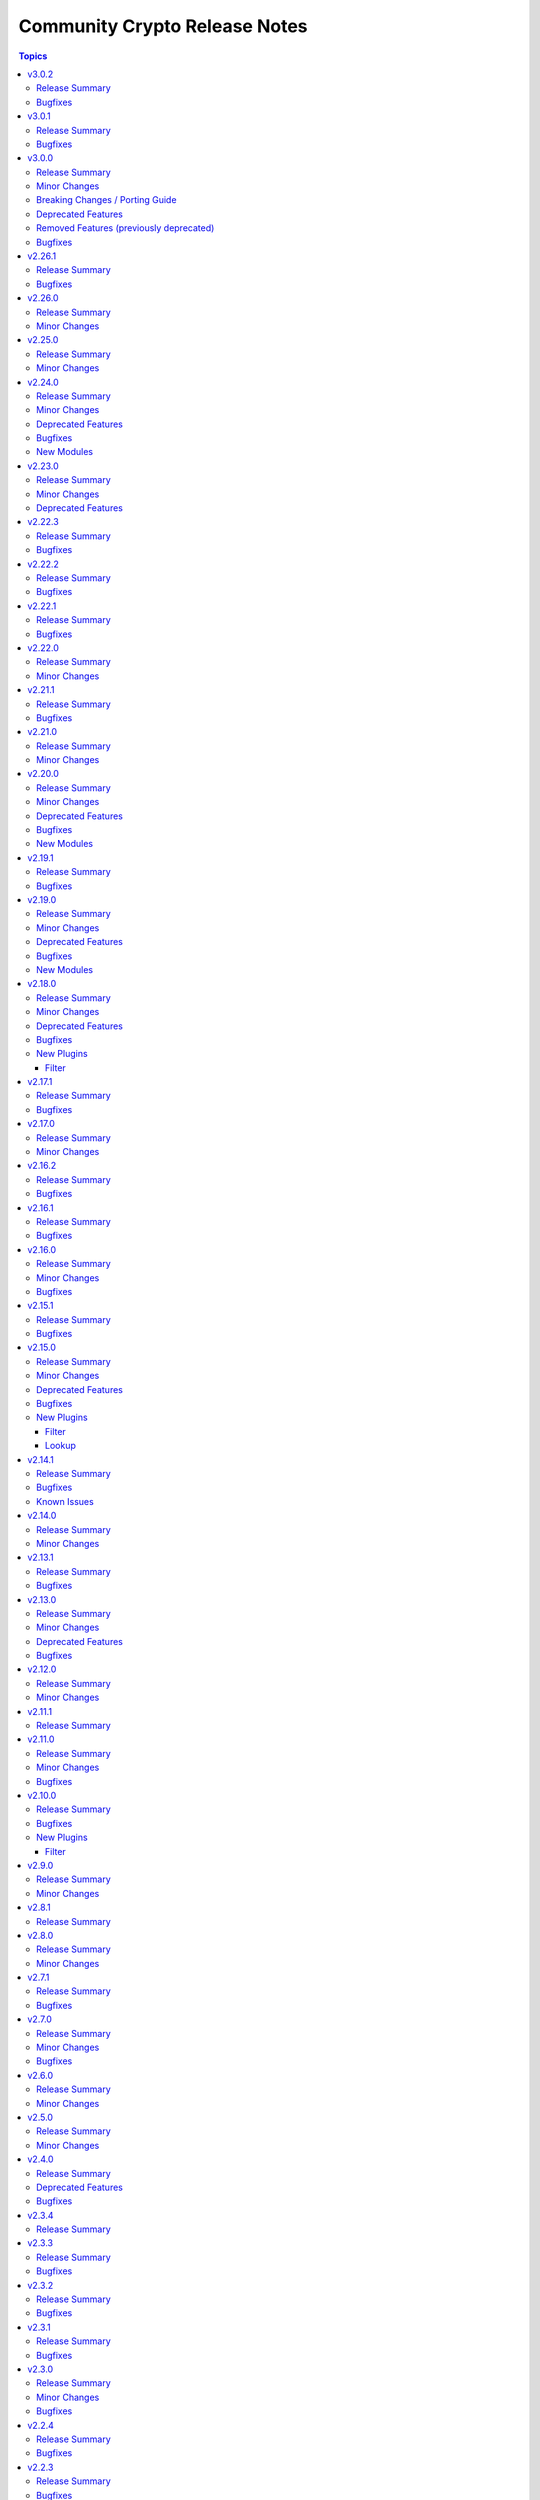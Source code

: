 ==============================
Community Crypto Release Notes
==============================

.. contents:: Topics

v3.0.2
======

Release Summary
---------------

Bugfix release.

Bugfixes
--------

- Improve error message when loading a private key fails due to correct private key files or wrong passwords. Also include the original cryptography error since it likely contains more helpful information (https://github.com/ansible-collections/community.crypto/issues/936, https://github.com/ansible-collections/community.crypto/pull/939).

v3.0.1
======

Release Summary
---------------

Bugfix release.

Bugfixes
--------

- openssl_csr and openssl_csr_pipe - the idempotency check for ``key_usage`` resulted in a crash if ``Key Agreement``/``keyAgreement`` was not set (https://github.com/ansible-collections/community.crypto/issues/934, https://github.com/ansible-collections/community.crypto/pull/935).

v3.0.0
======

Release Summary
---------------

New major release of community.crypto with a lot of code modernization.
This release drops compatibility for ansible-core before 2.17, for Python
before 3.7, and for cryptography before 3.3.
It also removes all Entrust modules, and the Entrust provider for the
``community.crypto.x509_certificate*`` modules.

See below for a more detailled list of changes.

Minor Changes
-------------

- No longer provide cryptography's ``backend`` parameter. This will break with cryptography < 3.1 (https://github.com/ansible-collections/community.crypto/pull/878).
- On cryptography 36.0.0+, always use ``public_bytes()`` for X.509 extension objects instead of using cryptography internals to obtain DER value of extension (https://github.com/ansible-collections/community.crypto/pull/878).
- Python code modernization: add type hints and type checking (https://github.com/ansible-collections/community.crypto/pull/885).
- Python code modernization: avoid unnecessary string conversion (https://github.com/ansible-collections/community.crypto/pull/880).
- Python code modernization: avoid using ``six`` (https://github.com/ansible-collections/community.crypto/pull/884).
- Python code modernization: remove Python 3 specific code (https://github.com/ansible-collections/community.crypto/pull/877).
- Python code modernization: update ``__future__`` imports, remove Python 2 specific boilerplates (https://github.com/ansible-collections/community.crypto/pull/876).
- Python code modernization: use ``unittest.mock`` instead of ``ansible_collections.community.internal_test_tools.tests.unit.compat.mock`` (https://github.com/ansible-collections/community.crypto/pull/881).
- Python code modernization: use f-strings instead of ``%`` and ``str.format()`` (https://github.com/ansible-collections/community.crypto/pull/875).
- Remove ``backend`` parameter from internal code whenever possible (https://github.com/ansible-collections/community.crypto/pull/883).
- Remove various compatibility code for cryptography < 3.3 (https://github.com/ansible-collections/community.crypto/pull/878).
- Remove various no longer needed abstraction layers for multiple backends (https://github.com/ansible-collections/community.crypto/pull/912).
- Remove vendored copy of ``distutils.version`` in favor of vendored copy included with ansible-core 2.12+ (https://github.com/ansible-collections/community.crypto/pull/371).
- Various code refactorings (https://github.com/ansible-collections/community.crypto/pull/905, https://github.com/ansible-collections/community.crypto/pull/909, https://github.com/ansible-collections/community.crypto/pull/911, https://github.com/ansible-collections/community.crypto/pull/913, https://github.com/ansible-collections/community.crypto/pull/914, https://github.com/ansible-collections/community.crypto/pull/917).
- acme_* modules - improve parsing of ``Retry-After`` reply headers in regular ACME requests (https://github.com/ansible-collections/community.crypto/pull/890).
- action_module plugin utils - remove compatibility with older ansible-core/ansible-base/Ansible versions (https://github.com/ansible-collections/community.crypto/pull/872).
- x509_certificate, x509_certificate_pipe - the ``ownca_version`` and ``selfsigned_version`` parameters explicitly only allow the value ``3``. The module already failed for other values in the past, now this is validated as part of the module argument spec (https://github.com/ansible-collections/community.crypto/pull/890).

Breaking Changes / Porting Guide
--------------------------------

- All doc_fragments are now private to the collection and must not be used from other collections or unrelated plugins/modules. Breaking changes in these can happen at any time, even in bugfix releases (https://github.com/ansible-collections/community.crypto/pull/898).
- All module_utils and plugin_utils are now private to the collection and must not be used from other collections or unrelated plugins/modules. Breaking changes in these can happen at any time, even in bugfix releases (https://github.com/ansible-collections/community.crypto/pull/887).
- Ignore value of ``select_crypto_backend`` for all modules except acme_* and ..., and always assume the value ``auto``. This ensures that the ``cryptography`` version is always checked (https://github.com/ansible-collections/community.crypto/pull/883).
- The validation for relative timestamps is now more strict. A string starting with ``+`` or ``-`` must be valid, otherwise validation will fail. In the past such strings were often silently ignored, and in many cases the code which triggered the validation was not able to handle no result (https://github.com/ansible-collections/community.crypto/pull/885).
- acme.certificates module utils - the ``retrieve_acme_v1_certificate()`` helper function has been removed (https://github.com/ansible-collections/community.crypto/pull/873).
- get_certificate - the default for ``asn1_base64`` changed from ``false`` to ``true`` (https://github.com/ansible-collections/community.crypto/pull/873).
- x509_crl - the ``mode`` parameter no longer denotes the update mode, but the CRL file mode. Use ``crl_mode`` instead for the update mode (https://github.com/ansible-collections/community.crypto/pull/873).

Deprecated Features
-------------------

- acme_certificate - deprecate the ``agreement`` option which has no more effect. It will be removed from community.crypto 4.0.0 (https://github.com/ansible-collections/community.crypto/pull/891).
- acme_certificate - the option ``modify_account``'s default value ``true`` has been deprecated. It will change to ``false`` in community.crypto 4.0.0. We recommend to set the option to an explicit value to avoid deprecation warnings, and to prefer setting it to ``false`` already now. Better use the ``community.crypto.acme_account`` module instead (https://github.com/ansible-collections/community.crypto/issues/924).
- openssl_pkcs12 - deprecate the ``maciter_size`` option which has no more effect. It will be removed from community.crypto 4.0.0 (https://github.com/ansible-collections/community.crypto/pull/891).

Removed Features (previously deprecated)
----------------------------------------

- All Entrust content is being removed since the Entrust service in currently being sunsetted after the sale of Entrust's Public Certificates Business to Sectigo; see `the announcement with key dates <https://www.entrust.com/tls-certificate-information-center>`__ and `the migration brief for customers <https://www.sectigo.com/uploads/resources/EOL_Migration-Brief-End-Customer.pdf>`__ for details. Since this process will be completed in 2025, we decided to remove all Entrust content from community.general 3.0.0 (https://github.com/ansible-collections/community.crypto/issues/895, https://github.com/ansible-collections/community.crypto/pull/901).
- The collection no longer supports cryptography < 3.3 (https://github.com/ansible-collections/community.crypto/pull/878, https://github.com/ansible-collections/community.crypto/pull/882).
- acme.acme module utils - the ``get_default_argspec()`` function has been removed. Use ``create_default_argspec()`` instead (https://github.com/ansible-collections/community.crypto/pull/873).
- acme.backends module utils - the methods ``get_ordered_csr_identifiers()`` and ``get_cert_information()`` of ``CryptoBackend`` now must be implemented (https://github.com/ansible-collections/community.crypto/pull/873).
- acme.documentation docs fragment - the ``documentation`` docs fragment has been removed. Use both the ``basic`` and ``account`` docs fragments in ``acme`` instead (https://github.com/ansible-collections/community.crypto/pull/873).
- acme_* modules - support for ACME v1 has been removed (https://github.com/ansible-collections/community.crypto/pull/873).
- community.crypto no longer supports Ansible 2.9, ansible-base 2.10, and ansible-core versions 2.11, 2.12, 2.13, 2.14, 2.15, and 2.16. While content from this collection might still work with some older versions of ansible-core, it will not work with any Python version before 3.7 (https://github.com/ansible-collections/community.crypto/pull/870).
- crypto.basic module utils - remove ``CRYPTOGRAPHY_HAS_*`` flags. All tested features are supported since cryptography 3.0 (https://github.com/ansible-collections/community.crypto/pull/878).
- crypto.cryptography_support module utils - remove ``cryptography_serial_number_of_cert()`` helper function (https://github.com/ansible-collections/community.crypto/pull/878).
- crypto.module_backends.common module utils - this module utils has been removed. Use the ``argspec`` module utils instead (https://github.com/ansible-collections/community.crypto/pull/873).
- crypto.support module utils - remove ``pyopenssl`` backend (https://github.com/ansible-collections/community.crypto/pull/874).
- ecs_certificate - the module has been removed. Please use community.crypto 2.x.y if you need this module (https://github.com/ansible-collections/community.crypto/pull/900).
- ecs_domain - the module has been removed. Please use community.crypto 2.x.y if you need this module (https://github.com/ansible-collections/community.crypto/pull/900).
- execution environment dependencies - remove PyOpenSSL dependency (https://github.com/ansible-collections/community.crypto/pull/874).
- openssl_csr_pipe - the module now ignores check mode and will always behave as if check mode is not active (https://github.com/ansible-collections/community.crypto/pull/873).
- openssl_pkcs12 - support for the ``pyopenssl`` backend has been removed (https://github.com/ansible-collections/community.crypto/pull/873).
- openssl_privatekey_pipe - the module now ignores check mode and will always behave as if check mode is not active (https://github.com/ansible-collections/community.crypto/pull/873).
- time module utils - remove ``pyopenssl`` backend (https://github.com/ansible-collections/community.crypto/pull/874).
- x509_certificate - the ``entrust`` provider has been removed. Please use community.crypto 2.x.y if you need this provider (https://github.com/ansible-collections/community.crypto/pull/900).
- x509_certificate_pipe - the ``entrust`` provider has been removed. Please use community.crypto 2.x.y if you need this provider (https://github.com/ansible-collections/community.crypto/pull/900).
- x509_certificate_pipe - the module now ignores check mode and will always behave as if check mode is not active (https://github.com/ansible-collections/community.crypto/pull/873).

Bugfixes
--------

- acme_account - make work with CAs that do not accept any account request without External Account Binding data (https://github.com/ansible-collections/community.crypto/issues/918, https://github.com/ansible-collections/community.crypto/pull/919).
- openssl_csr, openssl_csr_pipe - avoid accessing internal members of cryptography's ``KeyUsage`` extension object (https://github.com/ansible-collections/community.crypto/pull/910).

v2.26.1
=======

Release Summary
---------------

Bugfix and maintenance release with improved CI.

Bugfixes
--------

- luks_device - mark parameter ``passphrase_encoding`` as ``no_log=False`` to avoid confusing warning (https://github.com/ansible-collections/community.crypto/pull/867).
- luks_device - removing a specific keyslot with ``remove_keyslot`` caused the module to hang while cryptsetup was waiting for a passphrase from stdin, while the module did not supply one. Since a keyslot is not necessary, do not provide one (https://github.com/ansible-collections/community.crypto/issues/864, https://github.com/ansible-collections/community.crypto/pull/868).

v2.26.0
=======

Release Summary
---------------

Feature release.

Minor Changes
-------------

- openssl_pkcs12 - the module now supports ``certificate_content``/``other_certificates_content`` for cases where the data already exists in memory and not yet in a file (https://github.com/ansible-collections/community.crypto/issues/847, https://github.com/ansible-collections/community.crypto/pull/848).

v2.25.0
=======

Release Summary
---------------

Feature release.

Minor Changes
-------------

- luks_device - allow passphrases to contain newlines (https://github.com/ansible-collections/community.crypto/pull/844).

v2.24.0
=======

Release Summary
---------------

New feature and bugfix release with multiple new modules. It also deprecates support for older ansible-core and Python versions.

Minor Changes
-------------

- acme_certificate - add options ``order_creation_error_strategy`` and ``order_creation_max_retries`` which allow to configure the error handling behavior if creating a new ACME order fails. This is particularly important when using the ``include_renewal_cert_id`` option, and the default value ``auto`` for ``order_creation_error_strategy`` tries to gracefully handle related errors (https://github.com/ansible-collections/community.crypto/pull/842).
- acme_certificate - allow to chose a profile for certificate generation, in case the CA supports this using Internet-Draft `draft-aaron-acme-profiles <https://datatracker.ietf.org/doc/draft-aaron-acme-profiles/>`__ (https://github.com/ansible-collections/community.crypto/pull/835).
- acme_certificate_renewal_info - add ``exists`` and ``parsable`` return values and ``treat_parsing_error_as_non_existing`` option (https://github.com/ansible-collections/community.crypto/pull/838).

Deprecated Features
-------------------

- Support for ansible-core 2.11, 2.12, 2.13, 2.14, 2.15, and 2.16 is deprecated, and will be removed in the next major release (community.crypto 3.0.0). Some modules might still work with some of these versions afterwards, but we will no longer keep compatibility code that was needed to support them. Note that this means that support for all Python versions before 3.7 will be dropped, also on the target side (https://github.com/ansible-collections/community.crypto/issues/559, https://github.com/ansible-collections/community.crypto/pull/839).
- Support for cryptography < 3.4 is deprecated, and will be removed in the next major release (community.crypto 3.0.0). Some modules might still work with older versions of cryptography, but we will no longer keep compatibility code that was needed to support them (https://github.com/ansible-collections/community.crypto/issues/559, https://github.com/ansible-collections/community.crypto/pull/839).

Bugfixes
--------

- crypto_info - when running the module on Fedora 41 with ``cryptography`` installed from the package repository, the module crashed apparently due to some elliptic curves being removed from libssl against which cryptography is running, which cryptography did not expect (https://github.com/ansible-collections/community.crypto/pull/834).

New Modules
-----------

- community.crypto.acme_certificate_order_create - Create an ACME v2 order.
- community.crypto.acme_certificate_order_finalize - Finalize an ACME v2 order.
- community.crypto.acme_certificate_order_info - Obtain information for an ACME v2 order.
- community.crypto.acme_certificate_order_validate - Validate authorizations of an ACME v2 order.

v2.23.0
=======

Release Summary
---------------

Feature release.

Minor Changes
-------------

- acme_certificate - add compatibility for ACME CAs that are not fully RFC8555 compliant and do not provide ``challenges`` in authz objects (https://github.com/ansible-collections/community.crypto/issues/824, https://github.com/ansible-collections/community.crypto/pull/832).
- luks_device - allow to provide passphrases base64-encoded (https://github.com/ansible-collections/community.crypto/issues/827, https://github.com/ansible-collections/community.crypto/pull/829).
- x509_certificate_convert - add new option ``verify_cert_parsable`` which allows to check whether the certificate can actually be parsed (https://github.com/ansible-collections/community.crypto/issues/809, https://github.com/ansible-collections/community.crypto/pull/830).

Deprecated Features
-------------------

- openssl_pkcs12 - the PyOpenSSL based backend is deprecated and will be removed from community.crypto 3.0.0. From that point on you need cryptography 3.0 or newer to use this module (https://github.com/ansible-collections/community.crypto/issues/667, https://github.com/ansible-collections/community.crypto/pull/831).

v2.22.3
=======

Release Summary
---------------

Bugfix release.

Bugfixes
--------

- acme_* modules - when using the OpenSSL backend, explicitly use the UTC timezone in Python code (https://github.com/ansible-collections/community.crypto/pull/811).
- time module utils - fix conversion of naive ``datetime`` objects to UNIX timestamps for Python 3 (https://github.com/ansible-collections/community.crypto/issues/808, https://github.com/ansible-collections/community.crypto/pull/810).

v2.22.2
=======

Release Summary
---------------

Bugfix release.

Bugfixes
--------

- acme_certificate - fix authorization failure when CSR contains SANs with mixed case (https://github.com/ansible-collections/community.crypto/pull/803).

v2.22.1
=======

Release Summary
---------------

Bugfix release.

Bugfixes
--------

- acme_* modules - when querying renewal information, make sure to insert a slash between the base URL and the certificate identifier (https://github.com/ansible-collections/community.crypto/issues/801, https://github.com/ansible-collections/community.crypto/pull/802).
- various modules - pass absolute paths to ``module.atomic_move()`` (https://github.com/ansible/ansible/issues/83950, https://github.com/ansible-collections/community.crypto/pull/799).

v2.22.0
=======

Release Summary
---------------

Feature release.

Minor Changes
-------------

- openssl_privatekey, openssl_privatekey_pipe - add default value ``auto`` for ``cipher`` option, which happens to be the only supported value for this option anyway. Therefore it is no longer necessary to specify ``cipher=auto`` when providing ``passphrase`` (https://github.com/ansible-collections/community.crypto/issues/793, https://github.com/ansible-collections/community.crypto/pull/794).

v2.21.1
=======

Release Summary
---------------

Maintenance release.

Bugfixes
--------

- When using cryptography >= 43.0.0, use offset-aware ``datetime.datetime`` objects (with timezone UTC) instead of offset-naive UTC timestamps for the ``InvalidityDate`` X.509 CRL extension (https://github.com/ansible-collections/community.crypto/issues/726, https://github.com/ansible-collections/community.crypto/pull/730).

v2.21.0
=======

Release Summary
---------------

Feature release.

Minor Changes
-------------

- certificate_complete_chain - add ability to identify Ed25519 and Ed448 complete chains (https://github.com/ansible-collections/community.crypto/pull/777).
- get_certificate - adds ``tls_ctx_options`` option for specifying SSL CTX options (https://github.com/ansible-collections/community.crypto/pull/779).
- get_certificate - allow to obtain the certificate chain sent by the server, and the one used for validation, with the new ``get_certificate_chain`` option. Note that this option only works if the module is run with Python 3.10 or newer (https://github.com/ansible-collections/community.crypto/issues/568, https://github.com/ansible-collections/community.crypto/pull/784).

v2.20.0
=======

Release Summary
---------------

Feature and bugfix release.

The deprecations in this release are only relevant for collections that use shared
code or docs fragments from this collection.

Minor Changes
-------------

- acme_certificate - add ``include_renewal_cert_id`` option to allow requesting renewal of a specific certificate according to the current ACME Renewal Information specification draft (https://github.com/ansible-collections/community.crypto/pull/739).

Deprecated Features
-------------------

- acme documentation fragment - the default ``community.crypto.acme[.documentation]`` docs fragment is deprecated and will be removed from community.crypto 3.0.0. Replace it with both the new ``community.crypto.acme.basic`` and ``community.crypto.acme.account`` fragments (https://github.com/ansible-collections/community.crypto/pull/735).
- acme.backends module utils - the ``get_cert_information()`` method for a ACME crypto backend must be implemented from community.crypto 3.0.0 on (https://github.com/ansible-collections/community.crypto/pull/736).
- crypto.module_backends.common module utils - the ``crypto.module_backends.common`` module utils is deprecated and will be removed from community.crypto 3.0.0. Use the improved ``argspec`` module util instead (https://github.com/ansible-collections/community.crypto/pull/749).

Bugfixes
--------

- x509_crl, x509_certificate, x509_certificate_info - when parsing absolute timestamps which omitted the second count, the first digit of the minutes was used as a one-digit minutes count, and the second digit of the minutes as a one-digit second count (https://github.com/ansible-collections/community.crypto/pull/745).

New Modules
-----------

- community.crypto.acme_ari_info - Retrieves ACME Renewal Information (ARI) for a certificate.
- community.crypto.acme_certificate_deactivate_authz - Deactivate all authz for an ACME v2 order.
- community.crypto.acme_certificate_renewal_info - Determine whether a certificate should be renewed or not.

v2.19.1
=======

Release Summary
---------------

Bugfix release.

Bugfixes
--------

- crypto.math module utils - change return values for ``quick_is_not_prime()`` and ``convert_int_to_bytes(0, 0)`` for special cases that do not appear when using the collection (https://github.com/ansible-collections/community.crypto/pull/733).
- ecs_certificate - fixed ``csr`` option to be empty and allow renewal of a specific certificate according to the Renewal Information specification (https://github.com/ansible-collections/community.crypto/pull/740).
- x509_certificate - since community.crypto 2.19.0 the module was no longer idempotent with respect to ``not_before`` and ``not_after`` times. This is now fixed (https://github.com/ansible-collections/community.crypto/issues/753, https://github.com/ansible-collections/community.crypto/pull/754).

v2.19.0
=======

Release Summary
---------------

Bugfix and feature release.

Minor Changes
-------------

- When using cryptography >= 42.0.0, use offset-aware ``datetime.datetime`` objects (with timezone UTC) instead of offset-naive UTC timestamps (https://github.com/ansible-collections/community.crypto/issues/726, https://github.com/ansible-collections/community.crypto/pull/727).
- openssh_cert - avoid UTC functions deprecated in Python 3.12 when using Python 3 (https://github.com/ansible-collections/community.crypto/pull/727).

Deprecated Features
-------------------

- acme.backends module utils - from community.crypto on, all implementations of ``CryptoBackend`` must override ``get_ordered_csr_identifiers()``. The current default implementation, which simply sorts the result of ``get_csr_identifiers()``, will then be removed (https://github.com/ansible-collections/community.crypto/pull/725).

Bugfixes
--------

- acme_certificate - respect the order of the CNAME and SAN identifiers that are passed on when creating an ACME order (https://github.com/ansible-collections/community.crypto/issues/723, https://github.com/ansible-collections/community.crypto/pull/725).

New Modules
-----------

- community.crypto.x509_certificate_convert - Convert X.509 certificates

v2.18.0
=======

Release Summary
---------------

Bugfix and feature release.

Minor Changes
-------------

- x509_crl - the new option ``serial_numbers`` allow to configure in which format serial numbers can be provided to ``revoked_certificates[].serial_number``. The default is as integers (``serial_numbers=integer``) for backwards compatibility; setting ``serial_numbers=hex-octets`` allows to specify colon-separated hex octet strings like ``00:11:22:FF`` (https://github.com/ansible-collections/community.crypto/issues/687, https://github.com/ansible-collections/community.crypto/pull/715).

Deprecated Features
-------------------

- openssl_csr_pipe, openssl_privatekey_pipe, x509_certificate_pipe - the current behavior of check mode is deprecated and will change in community.crypto 3.0.0. The current behavior is similar to the modules without ``_pipe``: if the object needs to be (re-)generated, only the ``changed`` status is set, but the object is not updated. From community.crypto 3.0.0 on, the modules will ignore check mode and always act as if check mode is not active. This behavior can already achieved now by adding ``check_mode: false`` to the task. If you think this breaks your use-case of this module, please `create an issue in the community.crypto repository <https://github.com/ansible-collections/community.crypto/issues/new/choose>`__ (https://github.com/ansible-collections/community.crypto/issues/712, https://github.com/ansible-collections/community.crypto/pull/714).

Bugfixes
--------

- luks_device - fixed module a bug that prevented using ``remove_keyslot`` with the value ``0`` (https://github.com/ansible-collections/community.crypto/pull/710).
- luks_device - fixed module falsely outputting ``changed=false`` when trying to add a new slot with a key that is already present in another slot. The module now rejects adding keys that are already present in another slot (https://github.com/ansible-collections/community.crypto/pull/710).
- luks_device - fixed testing of LUKS passphrases in when specifying a keyslot for cryptsetup version 2.0.3. The output of this cryptsetup version slightly differs from later versions (https://github.com/ansible-collections/community.crypto/pull/710).

New Plugins
-----------

Filter
~~~~~~

- community.crypto.parse_serial - Convert a serial number as a colon-separated list of hex numbers to an integer
- community.crypto.to_serial - Convert an integer to a colon-separated list of hex numbers

v2.17.1
=======

Release Summary
---------------

Bugfix release for compatibility with cryptography 42.0.0.

Bugfixes
--------

- openssl_dhparam - was using an internal function instead of the public API to load DH param files when using the ``cryptography`` backend. The internal function was removed in cryptography 42.0.0. The module now uses the public API, which has been available since support for DH params was added to cryptography (https://github.com/ansible-collections/community.crypto/pull/698).
- openssl_privatekey_info - ``check_consistency=true`` no longer works for RSA keys with cryptography 42.0.0+ (https://github.com/ansible-collections/community.crypto/pull/701).
- openssl_privatekey_info - ``check_consistency=true`` now reports a warning if it cannot determine consistency (https://github.com/ansible-collections/community.crypto/pull/705).

v2.17.0
=======

Release Summary
---------------

Feature release.

Minor Changes
-------------

- luks_device - add allow discards option (https://github.com/ansible-collections/community.crypto/pull/693).

v2.16.2
=======

Release Summary
---------------

Bugfix release.

Bugfixes
--------

- acme_* modules - directly react on bad return data for account creation/retrieval/updating requests (https://github.com/ansible-collections/community.crypto/pull/682).
- acme_* modules - fix improved error reporting in case of socket errors, bad status lines, and unknown connection errors (https://github.com/ansible-collections/community.crypto/pull/684).
- acme_* modules - increase number of retries from 5 to 10 to increase stability with unstable ACME endpoints (https://github.com/ansible-collections/community.crypto/pull/685).
- acme_* modules - make account registration handling more flexible to accept 404 instead of 400 send by DigiCert's ACME endpoint when an account does not exist (https://github.com/ansible-collections/community.crypto/pull/681).

v2.16.1
=======

Release Summary
---------------

Bugfix release.

Bugfixes
--------

- acme_* modules - also retry requests in case of socket errors, bad status lines, and unknown connection errors; improve error messages in these cases (https://github.com/ansible-collections/community.crypto/issues/680).

v2.16.0
=======

Release Summary
---------------

Bugfix release.

Minor Changes
-------------

- luks_devices - add new options ``keyslot``, ``new_keyslot``, and ``remove_keyslot`` to allow adding/removing keys to/from specific keyslots (https://github.com/ansible-collections/community.crypto/pull/664).

Bugfixes
--------

- openssl_pkcs12 - modify autodetect to not detect pyOpenSSL >= 23.3.0, which removed PKCS#12 support (https://github.com/ansible-collections/community.crypto/pull/666).

v2.15.1
=======

Release Summary
---------------

Bugfix release.

Bugfixes
--------

- acme_* modules - correctly handle error documents without ``type`` (https://github.com/ansible-collections/community.crypto/issues/651, https://github.com/ansible-collections/community.crypto/pull/652).

v2.15.0
=======

Release Summary
---------------

Bugfix and feature release.

Minor Changes
-------------

- openssh_keypair - fail when comment cannot be updated (https://github.com/ansible-collections/community.crypto/pull/646).

Deprecated Features
-------------------

- get_certificate - the default ``false`` of the ``asn1_base64`` option is deprecated and will change to ``true`` in community.crypto 3.0.0 (https://github.com/ansible-collections/community.crypto/pull/600).

Bugfixes
--------

- openssh_cert, openssh_keypair - the modules ignored return codes of ``ssh`` and ``ssh-keygen`` in some cases (https://github.com/ansible-collections/community.crypto/issues/645, https://github.com/ansible-collections/community.crypto/pull/646).
- openssh_keypair - fix comment updating for OpenSSH before 6.5 (https://github.com/ansible-collections/community.crypto/pull/646).

New Plugins
-----------

Filter
~~~~~~

- community.crypto.gpg_fingerprint - Retrieve a GPG fingerprint from a GPG public or private key

Lookup
~~~~~~

- community.crypto.gpg_fingerprint - Retrieve a GPG fingerprint from a GPG public or private key file

v2.14.1
=======

Release Summary
---------------

Bugfix and maintenance release with updated documentation.

From this version on, community.crypto is using the new `Ansible semantic markup
<https://docs.ansible.com/ansible/devel/dev_guide/developing_modules_documenting.html#semantic-markup-within-module-documentation>`__
in its documentation. If you look at documentation with the ansible-doc CLI tool
from ansible-core before 2.15, please note that it does not render the markup
correctly. You should be still able to read it in most cases, but you need
ansible-core 2.15 or later to see it as it is intended. Alternatively you can
look at `the devel docsite <https://docs.ansible.com/ansible/devel/collections/community/crypto/>`__
for the rendered HTML version of the documentation of the latest release.

Bugfixes
--------

- Fix PEM detection/identification to also accept random other lines before the line starting with ``-----BEGIN`` (https://github.com/ansible-collections/community.crypto/issues/627, https://github.com/ansible-collections/community.crypto/pull/628).

Known Issues
------------

- Ansible markup will show up in raw form on ansible-doc text output for ansible-core before 2.15. If you have trouble deciphering the documentation markup, please upgrade to ansible-core 2.15 (or newer), or read the HTML documentation on https://docs.ansible.com/ansible/devel/collections/community/crypto/.

v2.14.0
=======

Release Summary
---------------

Feature release.

Minor Changes
-------------

- acme_certificate - allow to use no challenge by providing ``no challenge`` for the ``challenge`` option. This is needed for ACME servers where validation is done without challenges (https://github.com/ansible-collections/community.crypto/issues/613, https://github.com/ansible-collections/community.crypto/pull/615).
- acme_certificate - validate and wait for challenges in parallel instead handling them one after another (https://github.com/ansible-collections/community.crypto/pull/617).
- x509_certificate_info - added support for certificates in DER format when using ``path`` parameter (https://github.com/ansible-collections/community.crypto/issues/603).

v2.13.1
=======

Release Summary
---------------

Bugfix release.

Bugfixes
--------

- execution environment definition - fix installation of ``python3-pyOpenSSL`` package on CentOS and RHEL (https://github.com/ansible-collections/community.crypto/pull/606).
- execution environment definition - fix source of ``python3-pyOpenSSL`` package for Rocky Linux 9+ (https://github.com/ansible-collections/community.crypto/pull/606).

v2.13.0
=======

Release Summary
---------------

Bugfix and maintenance release.

Minor Changes
-------------

- x509_crl - the ``crl_mode`` option has been added to replace the existing ``mode`` option (https://github.com/ansible-collections/community.crypto/issues/596).

Deprecated Features
-------------------

- x509_crl - the ``mode`` option is deprecated; use ``crl_mode`` instead. The ``mode`` option will change its meaning in community.crypto 3.0.0, and will refer to the CRL file's mode instead (https://github.com/ansible-collections/community.crypto/issues/596).

Bugfixes
--------

- openssh_keypair - always generate a new key pair if the private key does not exist. Previously, the module would fail when ``regenerate=fail`` without an existing key, contradicting the documentation (https://github.com/ansible-collections/community.crypto/pull/598).
- x509_crl - remove problem with ansible-core 2.16 due to ``AnsibleModule`` is now validating the ``mode`` parameter's values (https://github.com/ansible-collections/community.crypto/issues/596).

v2.12.0
=======

Release Summary
---------------

Feature release.

Minor Changes
-------------

- get_certificate - add ``asn1_base64`` option to control whether the ASN.1 included in the ``extensions`` return value is binary data or Base64 encoded (https://github.com/ansible-collections/community.crypto/pull/592).

v2.11.1
=======

Release Summary
---------------

Maintenance release with improved documentation.

v2.11.0
=======

Release Summary
---------------

Feature and bugfix release.

Minor Changes
-------------

- get_certificate - adds ``ciphers`` option for custom cipher selection (https://github.com/ansible-collections/community.crypto/pull/571).

Bugfixes
--------

- action plugin helper - fix handling of deprecations for ansible-core 2.14.2 (https://github.com/ansible-collections/community.crypto/pull/572).
- execution environment binary dependencies (bindep.txt) - fix ``python3-pyOpenSSL`` dependency resolution on RHEL 9+ / CentOS Stream 9+ platforms (https://github.com/ansible-collections/community.crypto/pull/575).
- various plugins - remove unnecessary imports (https://github.com/ansible-collections/community.crypto/pull/569).

v2.10.0
=======

Release Summary
---------------

Bugfix and feature release.

Bugfixes
--------

- openssl_csr, openssl_csr_pipe - prevent invalid values for ``crl_distribution_points`` that do not have one of ``full_name``, ``relative_name``, and ``crl_issuer`` (https://github.com/ansible-collections/community.crypto/pull/560).
- openssl_publickey_info - do not crash with internal error when public key cannot be parsed (https://github.com/ansible-collections/community.crypto/pull/551).

New Plugins
-----------

Filter
~~~~~~

- community.crypto.openssl_csr_info - Retrieve information from OpenSSL Certificate Signing Requests (CSR)
- community.crypto.openssl_privatekey_info - Retrieve information from OpenSSL private keys
- community.crypto.openssl_publickey_info - Retrieve information from OpenSSL public keys in PEM format
- community.crypto.split_pem - Split PEM file contents into multiple objects
- community.crypto.x509_certificate_info - Retrieve information from X.509 certificates in PEM format
- community.crypto.x509_crl_info - Retrieve information from X.509 CRLs in PEM format

v2.9.0
======

Release Summary
---------------

Regular feature release.

Minor Changes
-------------

- x509_certificate_info - adds ``issuer_uri`` field in return value based on Authority Information Access data (https://github.com/ansible-collections/community.crypto/pull/530).

v2.8.1
======

Release Summary
---------------

Maintenance release with improved documentation.

v2.8.0
======

Release Summary
---------------

Feature release.

Minor Changes
-------------

- acme_* modules - handle more gracefully if CA's new nonce call does not return a nonce (https://github.com/ansible-collections/community.crypto/pull/525).
- acme_* modules - include symbolic HTTP status codes in error and log messages when available (https://github.com/ansible-collections/community.crypto/pull/524).
- openssl_pkcs12 - add option ``encryption_level`` which allows to chose ``compatibility2022`` when cryptography >= 38.0.0 is used to enable a more backwards compatible encryption algorithm. If cryptography uses OpenSSL 3.0.0 or newer, the default algorithm is not compatible with older software (https://github.com/ansible-collections/community.crypto/pull/523).

v2.7.1
======

Release Summary
---------------

Maintenance release.

Bugfixes
--------

- acme_* modules - improve feedback when importing ``cryptography`` does not work (https://github.com/ansible-collections/community.crypto/issues/518, https://github.com/ansible-collections/community.crypto/pull/519).

v2.7.0
======

Release Summary
---------------

Feature release.

Minor Changes
-------------

- acme* modules - also support the HTTP 503 Service Unavailable and 408 Request Timeout response status for automatic retries (https://github.com/ansible-collections/community.crypto/pull/513).

Bugfixes
--------

- openssl_privatekey_pipe - ensure compatibility with newer versions of ansible-core (https://github.com/ansible-collections/community.crypto/pull/515).

v2.6.0
======

Release Summary
---------------

Feature release.

Minor Changes
-------------

- acme* modules - support the HTTP 429 Too Many Requests response status (https://github.com/ansible-collections/community.crypto/pull/508).
- openssh_keypair - added ``pkcs1``, ``pkcs8``, and ``ssh`` to the available choices for the ``private_key_format`` option (https://github.com/ansible-collections/community.crypto/pull/511).

v2.5.0
======

Release Summary
---------------

Maintenance release with improved licensing declaration and documentation fixes.

Minor Changes
-------------

- All software licenses are now in the ``LICENSES/`` directory of the collection root. Moreover, ``SPDX-License-Identifier:`` is used to declare the applicable license for every file that is not automatically generated (https://github.com/ansible-collections/community.crypto/pull/491).

v2.4.0
======

Release Summary
---------------

Deprecation and bugfix release. No new features this time.

Deprecated Features
-------------------

- Support for Ansible 2.9 and ansible-base 2.10 is deprecated, and will be removed in the next major release (community.crypto 3.0.0). Some modules might still work with these versions afterwards, but we will no longer keep compatibility code that was needed to support them (https://github.com/ansible-collections/community.crypto/pull/460).

Bugfixes
--------

- openssl_pkcs12 - when using the pyOpenSSL backend, do not crash when trying to read non-existing other certificates (https://github.com/ansible-collections/community.crypto/issues/486, https://github.com/ansible-collections/community.crypto/pull/487).

v2.3.4
======

Release Summary
---------------

Re-release of what was intended to be 2.3.3.

A mistake during the release process caused the 2.3.3 tag to end up on the
commit for 1.9.17, which caused the release pipeline to re-publish 1.9.17
as 2.3.3.

This release is identical to what should have been 2.3.3, except that the
version number has been bumped to 2.3.4 and this changelog entry for 2.3.4
has been added.

v2.3.3
======

Release Summary
---------------

Bugfix release.

Bugfixes
--------

- Include ``Apache-2.0.txt`` file for ``plugins/module_utils/crypto/_obj2txt.py`` and ``plugins/module_utils/crypto/_objects_data.py``.
- openssl_csr - the module no longer crashes with 'permitted_subtrees/excluded_subtrees must be a non-empty list or None' if only one of ``name_constraints_permitted`` and ``name_constraints_excluded`` is provided (https://github.com/ansible-collections/community.crypto/issues/481).
- x509_crl - do not crash when signing CRL with Ed25519 or Ed448 keys (https://github.com/ansible-collections/community.crypto/issues/473, https://github.com/ansible-collections/community.crypto/pull/474).

v2.3.2
======

Release Summary
---------------

Maintenance and bugfix release.

Bugfixes
--------

- Include ``simplified_bsd.txt`` license file for the ECS module utils.
- certificate_complete_chain - do not stop execution if an unsupported signature algorithm is encountered; warn instead (https://github.com/ansible-collections/community.crypto/pull/457).

v2.3.1
======

Release Summary
---------------

Maintenance release.

Bugfixes
--------

- Include ``PSF-license.txt`` file for ``plugins/module_utils/_version.py``.

v2.3.0
======

Release Summary
---------------

Feature and bugfix release.

Minor Changes
-------------

- Prepare collection for inclusion in an Execution Environment by declaring its dependencies. Please note that system packages are used for cryptography and PyOpenSSL, which can be rather limited. If you need features from newer cryptography versions, you will have to manually force a newer version to be installed by pip by specifying something like ``cryptography >= 37.0.0`` in your Execution Environment's Python dependencies file (https://github.com/ansible-collections/community.crypto/pull/440).
- Support automatic conversion for Internalionalized Domain Names (IDNs). When passing general names, for example Subject Alternative Names to ``community.crypto.openssl_csr``, these will automatically be converted to IDNA. Conversion will be done per label to IDNA2008 if possible, and IDNA2003 if IDNA2008 conversion fails for that label. Note that IDNA conversion requires `the Python idna library <https://pypi.org/project/idna/>`_ to be installed. Please note that depending on which versions of the cryptography library are used, it could try to process the converted IDNA another time with the Python ``idna`` library and reject IDNA2003 encoded values. Using a new enough ``cryptography`` version avoids this (https://github.com/ansible-collections/community.crypto/issues/426, https://github.com/ansible-collections/community.crypto/pull/436).
- acme_* modules - add parameter ``request_timeout`` to manage HTTP(S) request timeout (https://github.com/ansible-collections/community.crypto/issues/447, https://github.com/ansible-collections/community.crypto/pull/448).
- luks_devices - added ``perf_same_cpu_crypt``, ``perf_submit_from_crypt_cpus``, ``perf_no_read_workqueue``, ``perf_no_write_workqueue`` for performance tuning when opening LUKS2 containers (https://github.com/ansible-collections/community.crypto/issues/427).
- luks_devices - added ``persistent`` option when opening LUKS2 containers (https://github.com/ansible-collections/community.crypto/pull/434).
- openssl_csr_info - add ``name_encoding`` option to control the encoding (IDNA, Unicode) used to return domain names in general names (https://github.com/ansible-collections/community.crypto/pull/436).
- openssl_pkcs12 - allow to provide the private key as text instead of having to read it from a file. This allows to store the private key in an encrypted form, for example in Ansible Vault (https://github.com/ansible-collections/community.crypto/pull/452).
- x509_certificate_info - add ``name_encoding`` option to control the encoding (IDNA, Unicode) used to return domain names in general names (https://github.com/ansible-collections/community.crypto/pull/436).
- x509_crl - add ``name_encoding`` option to control the encoding (IDNA, Unicode) used to return domain names in general names (https://github.com/ansible-collections/community.crypto/pull/436).
- x509_crl_info - add ``name_encoding`` option to control the encoding (IDNA, Unicode) used to return domain names in general names (https://github.com/ansible-collections/community.crypto/pull/436).

Bugfixes
--------

- Make collection more robust when PyOpenSSL is used with an incompatible cryptography version (https://github.com/ansible-collections/community.crypto/pull/445).
- x509_crl - fix crash when ``issuer`` for a revoked certificate is specified (https://github.com/ansible-collections/community.crypto/pull/441).

v2.2.4
======

Release Summary
---------------

Regular maintenance release.

Bugfixes
--------

- openssh_* modules - fix exception handling to report traceback to users for enhanced traceability (https://github.com/ansible-collections/community.crypto/pull/417).

v2.2.3
======

Release Summary
---------------

Regular bugfix release.

Bugfixes
--------

- luks_device - fix parsing of ``lsblk`` output when device name ends with ``crypt`` (https://github.com/ansible-collections/community.crypto/issues/409, https://github.com/ansible-collections/community.crypto/pull/410).

v2.2.2
======

Release Summary
---------------

Regular bugfix release.

In this release, we extended the test matrix to include Alpine 3, ArchLinux, Debian Bullseye, and CentOS Stream 8. CentOS 8 was removed from the test matrix.

Bugfixes
--------

- certificate_complete_chain - allow multiple potential intermediate certificates to have the same subject (https://github.com/ansible-collections/community.crypto/issues/399, https://github.com/ansible-collections/community.crypto/pull/403).
- x509_certificate - for the ``ownca`` provider, check whether the CA private key actually belongs to the CA certificate (https://github.com/ansible-collections/community.crypto/pull/407).
- x509_certificate - regenerate certificate when the CA's public key changes for ``provider=ownca`` (https://github.com/ansible-collections/community.crypto/pull/407).
- x509_certificate - regenerate certificate when the CA's subject changes for ``provider=ownca`` (https://github.com/ansible-collections/community.crypto/issues/400, https://github.com/ansible-collections/community.crypto/pull/402).
- x509_certificate - regenerate certificate when the private key changes for ``provider=selfsigned`` (https://github.com/ansible-collections/community.crypto/pull/407).

v2.2.1
======

Release Summary
---------------

Bugfix release.

Bugfixes
--------

- openssh_cert - fixed false ``changed`` status for ``host`` certificates when using ``full_idempotence`` (https://github.com/ansible-collections/community.crypto/issues/395, https://github.com/ansible-collections/community.crypto/pull/396).

v2.2.0
======

Release Summary
---------------

Regular bugfix and feature release.

Minor Changes
-------------

- openssh_cert - added ``ignore_timestamps`` parameter so it can be used semi-idempotent with relative timestamps in ``valid_to``/``valid_from`` (https://github.com/ansible-collections/community.crypto/issues/379).

Bugfixes
--------

- luks_devices - set ``LANG`` and similar environment variables to avoid translated output, which can break some of the module's functionality like key management (https://github.com/ansible-collections/community.crypto/pull/388, https://github.com/ansible-collections/community.crypto/issues/385).

v2.1.0
======

Release Summary
---------------

Feature and bugfix release.

Minor Changes
-------------

- Adjust error messages that indicate ``cryptography`` is not installed from ``Can't`` to ``Cannot`` (https://github.com/ansible-collections/community.crypto/pull/374).

Bugfixes
--------

- Various modules and plugins - use vendored version of ``distutils.version`` instead of the deprecated Python standard library ``distutils`` (https://github.com/ansible-collections/community.crypto/pull/353).
- certificate_complete_chain - do not append root twice if the chain already ends with a root certificate (https://github.com/ansible-collections/community.crypto/pull/360).
- certificate_complete_chain - do not hang when infinite loop is found (https://github.com/ansible-collections/community.crypto/issues/355, https://github.com/ansible-collections/community.crypto/pull/360).

New Modules
-----------

- community.crypto.crypto_info - Retrieve cryptographic capabilities
- community.crypto.openssl_privatekey_convert - Convert OpenSSL private keys

v2.0.2
======

Release Summary
---------------

Documentation fix release. No actual code changes.

v2.0.1
======

Release Summary
---------------

Bugfix release with extra forward compatibility for newer versions of cryptography.

Minor Changes
-------------

- acme_* modules - fix usage of ``fetch_url`` with changes in latest ansible-core ``devel`` branch (https://github.com/ansible-collections/community.crypto/pull/339).

Bugfixes
--------

- acme_certificate - avoid passing multiple certificates to ``cryptography``'s X.509 certificate loader when ``fullchain_dest`` is used (https://github.com/ansible-collections/community.crypto/pull/324).
- get_certificate, openssl_csr_info, x509_certificate_info - add fallback code for extension parsing that works with cryptography 36.0.0 and newer. This code re-serializes de-serialized extensions and thus can return slightly different values if the extension in the original CSR resp. certificate was not canonicalized correctly. This code is currently used as a fallback if the existing code stops working, but we will switch it to be the main code in a future release (https://github.com/ansible-collections/community.crypto/pull/331).
- luks_device - now also runs a built-in LUKS signature cleaner on ``state=absent`` to make sure that also the secondary LUKS2 header is wiped when older versions of wipefs are used (https://github.com/ansible-collections/community.crypto/issues/326, https://github.com/ansible-collections/community.crypto/pull/327).
- openssl_pkcs12 - use new PKCS#12 deserialization infrastructure from cryptography 36.0.0 if available (https://github.com/ansible-collections/community.crypto/pull/302).

v2.0.0
======

Release Summary
---------------

A new major release of the ``community.crypto`` collection. The main changes are removal of the PyOpenSSL backends for almost all modules (``openssl_pkcs12`` being the only exception), and removal of the ``assertonly`` provider in the ``x509_certificate`` provider. There are also some other breaking changes which should improve the user interface/experience of this collection long-term.

Minor Changes
-------------

- acme_certificate - the ``subject`` and ``issuer`` fields in in the ``select_chain`` entries are now more strictly validated (https://github.com/ansible-collections/community.crypto/pull/316).
- openssl_csr, openssl_csr_pipe - provide a new ``subject_ordered`` option if the order of the components in the subject is of importance (https://github.com/ansible-collections/community.crypto/issues/291, https://github.com/ansible-collections/community.crypto/pull/316).
- openssl_csr, openssl_csr_pipe - there is now stricter validation of the values of the ``subject`` option (https://github.com/ansible-collections/community.crypto/pull/316).
- openssl_privatekey_info - add ``check_consistency`` option to request private key consistency checks to be done (https://github.com/ansible-collections/community.crypto/pull/309).
- x509_certificate, x509_certificate_pipe - add ``ignore_timestamps`` option which allows to enable idempotency for 'not before' and 'not after' options (https://github.com/ansible-collections/community.crypto/issues/295, https://github.com/ansible-collections/community.crypto/pull/317).
- x509_crl - provide a new ``issuer_ordered`` option if the order of the components in the issuer is of importance (https://github.com/ansible-collections/community.crypto/issues/291, https://github.com/ansible-collections/community.crypto/pull/316).
- x509_crl - there is now stricter validation of the values of the ``issuer`` option (https://github.com/ansible-collections/community.crypto/pull/316).

Breaking Changes / Porting Guide
--------------------------------

- Adjust ``dirName`` text parsing and to text converting code to conform to `Sections 2 and 3 of RFC 4514 <https://datatracker.ietf.org/doc/html/rfc4514.html>`_. This is similar to how `cryptography handles this <https://cryptography.io/en/latest/x509/reference/#cryptography.x509.Name.rfc4514_string>`_ (https://github.com/ansible-collections/community.crypto/pull/274).
- acme module utils - removing compatibility code (https://github.com/ansible-collections/community.crypto/pull/290).
- acme_* modules - removed vendored copy of the Python library ``ipaddress``. If you are using Python 2.x, please make sure to install the library (https://github.com/ansible-collections/community.crypto/pull/287).
- compatibility module_utils - removed vendored copy of the Python library ``ipaddress`` (https://github.com/ansible-collections/community.crypto/pull/287).
- crypto module utils - removing compatibility code (https://github.com/ansible-collections/community.crypto/pull/290).
- get_certificate, openssl_csr_info, x509_certificate_info - depending on the ``cryptography`` version used, the modules might not return the ASN.1 value for an extension as contained in the certificate respectively CSR, but a re-encoded version of it. This should usually be identical to the value contained in the source file, unless the value was malformed. For extensions not handled by C(cryptography) the value contained in the source file is always returned unaltered (https://github.com/ansible-collections/community.crypto/pull/318).
- module_utils - removed various PyOpenSSL support functions and default backend values that are not needed for the openssl_pkcs12 module (https://github.com/ansible-collections/community.crypto/pull/273).
- openssl_csr, openssl_csr_pipe, x509_crl - the ``subject`` respectively ``issuer`` fields no longer ignore empty values, but instead fail when encountering them (https://github.com/ansible-collections/community.crypto/pull/316).
- openssl_privatekey_info - by default consistency checks are not run; they need to be explicitly requested by passing ``check_consistency=true`` (https://github.com/ansible-collections/community.crypto/pull/309).
- x509_crl - for idempotency checks, the ``issuer`` order is ignored. If order is important, use the new ``issuer_ordered`` option (https://github.com/ansible-collections/community.crypto/pull/316).

Deprecated Features
-------------------

- acme_* modules - ACME version 1 is now deprecated and support for it will be removed in community.crypto 2.0.0 (https://github.com/ansible-collections/community.crypto/pull/288).

Removed Features (previously deprecated)
----------------------------------------

- acme_* modules - the ``acme_directory`` option is now required (https://github.com/ansible-collections/community.crypto/pull/290).
- acme_* modules - the ``acme_version`` option is now required (https://github.com/ansible-collections/community.crypto/pull/290).
- acme_account_facts - the deprecated redirect has been removed. Use community.crypto.acme_account_info instead (https://github.com/ansible-collections/community.crypto/pull/290).
- acme_account_info - ``retrieve_orders=url_list`` no longer returns the return value ``orders``. Use the ``order_uris`` return value instead (https://github.com/ansible-collections/community.crypto/pull/290).
- crypto.info module utils - the deprecated redirect has been removed. Use ``crypto.pem`` instead (https://github.com/ansible-collections/community.crypto/pull/290).
- get_certificate - removed the ``pyopenssl`` backend (https://github.com/ansible-collections/community.crypto/pull/273).
- openssl_certificate - the deprecated redirect has been removed. Use community.crypto.x509_certificate instead (https://github.com/ansible-collections/community.crypto/pull/290).
- openssl_certificate_info - the deprecated redirect has been removed. Use community.crypto.x509_certificate_info instead (https://github.com/ansible-collections/community.crypto/pull/290).
- openssl_csr - removed the ``pyopenssl`` backend (https://github.com/ansible-collections/community.crypto/pull/273).
- openssl_csr and openssl_csr_pipe - ``version`` now only accepts the (default) value 1 (https://github.com/ansible-collections/community.crypto/pull/290).
- openssl_csr_info - removed the ``pyopenssl`` backend (https://github.com/ansible-collections/community.crypto/pull/273).
- openssl_csr_pipe - removed the ``pyopenssl`` backend (https://github.com/ansible-collections/community.crypto/pull/273).
- openssl_privatekey - removed the ``pyopenssl`` backend (https://github.com/ansible-collections/community.crypto/pull/273).
- openssl_privatekey_info - removed the ``pyopenssl`` backend (https://github.com/ansible-collections/community.crypto/pull/273).
- openssl_privatekey_pipe - removed the ``pyopenssl`` backend (https://github.com/ansible-collections/community.crypto/pull/273).
- openssl_publickey - removed the ``pyopenssl`` backend (https://github.com/ansible-collections/community.crypto/pull/273).
- openssl_publickey_info - removed the ``pyopenssl`` backend (https://github.com/ansible-collections/community.crypto/pull/273).
- openssl_signature - removed the ``pyopenssl`` backend (https://github.com/ansible-collections/community.crypto/pull/273).
- openssl_signature_info - removed the ``pyopenssl`` backend (https://github.com/ansible-collections/community.crypto/pull/273).
- x509_certificate - remove ``assertonly`` provider (https://github.com/ansible-collections/community.crypto/pull/289).
- x509_certificate - removed the ``pyopenssl`` backend (https://github.com/ansible-collections/community.crypto/pull/273).
- x509_certificate_info - removed the ``pyopenssl`` backend (https://github.com/ansible-collections/community.crypto/pull/273).
- x509_certificate_pipe - removed the ``pyopenssl`` backend (https://github.com/ansible-collections/community.crypto/pull/273).

Bugfixes
--------

- cryptography backend - improve Unicode handling for Python 2 (https://github.com/ansible-collections/community.crypto/pull/313).
- get_certificate - fix compatibility with the cryptography 35.0.0 release (https://github.com/ansible-collections/community.crypto/pull/294).
- openssl_csr_info - fix compatibility with the cryptography 35.0.0 release (https://github.com/ansible-collections/community.crypto/pull/294).
- openssl_pkcs12 - fix compatibility with the cryptography 35.0.0 release (https://github.com/ansible-collections/community.crypto/pull/296).
- x509_certificate_info - fix compatibility with the cryptography 35.0.0 release (https://github.com/ansible-collections/community.crypto/pull/294).

v1.9.4
======

Release Summary
---------------

Regular bugfix release.

Bugfixes
--------

- acme_* modules - fix commands composed for OpenSSL backend to retrieve information on CSRs and certificates from stdin to use ``/dev/stdin`` instead of ``-``. This is needed for OpenSSL 1.0.1 and 1.0.2, apparently (https://github.com/ansible-collections/community.crypto/pull/279).
- acme_challenge_cert_helper - only return exception when cryptography is not installed, not when a too old version of it is installed. This prevents Ansible's callback to crash (https://github.com/ansible-collections/community.crypto/pull/281).

v1.9.3
======

Release Summary
---------------

Regular bugfix release.

Bugfixes
--------

- openssl_csr and openssl_csr_pipe - make sure that Unicode strings are used to compare strings with the cryptography backend. This fixes idempotency problems with non-ASCII letters on Python 2 (https://github.com/ansible-collections/community.crypto/issues/270, https://github.com/ansible-collections/community.crypto/pull/271).

v1.9.2
======

Release Summary
---------------

Bugfix release to fix the changelog. No other change compared to 1.9.0.

v1.9.1
======

Release Summary
---------------

Accidental 1.9.1 release. Identical to 1.9.0.

v1.9.0
======

Release Summary
---------------

Regular feature release.

Minor Changes
-------------

- get_certificate - added ``starttls`` option to retrieve certificates from servers which require clients to request an encrypted connection (https://github.com/ansible-collections/community.crypto/pull/264).
- openssh_keypair - added ``diff`` support (https://github.com/ansible-collections/community.crypto/pull/260).

Bugfixes
--------

- keypair_backend module utils - simplify code to pass sanity tests (https://github.com/ansible-collections/community.crypto/pull/263).
- openssh_keypair - fixed ``cryptography`` backend to preserve original file permissions when regenerating a keypair requires existing files to be overwritten (https://github.com/ansible-collections/community.crypto/pull/260).
- openssh_keypair - fixed error handling to restore original keypair if regeneration fails (https://github.com/ansible-collections/community.crypto/pull/260).
- x509_crl - restore inherited function signature to pass sanity tests (https://github.com/ansible-collections/community.crypto/pull/263).

v1.8.0
======

Release Summary
---------------

Regular bugfix and feature release.

Minor Changes
-------------

- Avoid internal ansible-core module_utils in favor of equivalent public API available since at least Ansible 2.9 (https://github.com/ansible-collections/community.crypto/pull/253).
- openssh certificate module utils - new module_utils for parsing OpenSSH certificates (https://github.com/ansible-collections/community.crypto/pull/246).
- openssh_cert - added ``regenerate`` option to validate additional certificate parameters which trigger regeneration of an existing certificate (https://github.com/ansible-collections/community.crypto/pull/256).
- openssh_cert - adding ``diff`` support (https://github.com/ansible-collections/community.crypto/pull/255).

Bugfixes
--------

- openssh_cert - fixed certificate generation to restore original certificate if an error is encountered (https://github.com/ansible-collections/community.crypto/pull/255).
- openssh_keypair - fixed a bug that prevented custom file attributes being applied to public keys (https://github.com/ansible-collections/community.crypto/pull/257).

v1.7.1
======

Release Summary
---------------

Bugfix release.

Bugfixes
--------

- openssl_pkcs12 - fix crash when loading passphrase-protected PKCS#12 files with ``cryptography`` backend (https://github.com/ansible-collections/community.crypto/issues/247, https://github.com/ansible-collections/community.crypto/pull/248).

v1.7.0
======

Release Summary
---------------

Regular feature and bugfix release.

Minor Changes
-------------

- cryptography_openssh module utils - new module_utils for managing asymmetric keypairs and OpenSSH formatted/encoded asymmetric keypairs (https://github.com/ansible-collections/community.crypto/pull/213).
- openssh_keypair - added ``backend`` parameter for selecting between the cryptography library or the OpenSSH binary for the execution of actions performed by ``openssh_keypair`` (https://github.com/ansible-collections/community.crypto/pull/236).
- openssh_keypair - added ``passphrase`` parameter for encrypting/decrypting OpenSSH private keys (https://github.com/ansible-collections/community.crypto/pull/225).
- openssl_csr - add diff mode (https://github.com/ansible-collections/community.crypto/issues/38, https://github.com/ansible-collections/community.crypto/pull/150).
- openssl_csr_info - now returns ``public_key_type`` and ``public_key_data`` (https://github.com/ansible-collections/community.crypto/pull/233).
- openssl_csr_info - refactor module to allow code reuse for diff mode (https://github.com/ansible-collections/community.crypto/pull/204).
- openssl_csr_pipe - add diff mode (https://github.com/ansible-collections/community.crypto/issues/38, https://github.com/ansible-collections/community.crypto/pull/150).
- openssl_pkcs12 - added option ``select_crypto_backend`` and a ``cryptography`` backend. This requires cryptography 3.0 or newer, and does not support the ``iter_size`` and ``maciter_size`` options (https://github.com/ansible-collections/community.crypto/pull/234).
- openssl_privatekey - add diff mode (https://github.com/ansible-collections/community.crypto/issues/38, https://github.com/ansible-collections/community.crypto/pull/150).
- openssl_privatekey_info - refactor module to allow code reuse for diff mode (https://github.com/ansible-collections/community.crypto/pull/205).
- openssl_privatekey_pipe - add diff mode (https://github.com/ansible-collections/community.crypto/issues/38, https://github.com/ansible-collections/community.crypto/pull/150).
- openssl_publickey - add diff mode (https://github.com/ansible-collections/community.crypto/issues/38, https://github.com/ansible-collections/community.crypto/pull/150).
- x509_certificate - add diff mode (https://github.com/ansible-collections/community.crypto/issues/38, https://github.com/ansible-collections/community.crypto/pull/150).
- x509_certificate_info - now returns ``public_key_type`` and ``public_key_data`` (https://github.com/ansible-collections/community.crypto/pull/233).
- x509_certificate_info - refactor module to allow code reuse for diff mode (https://github.com/ansible-collections/community.crypto/pull/206).
- x509_certificate_pipe - add diff mode (https://github.com/ansible-collections/community.crypto/issues/38, https://github.com/ansible-collections/community.crypto/pull/150).
- x509_crl - add diff mode (https://github.com/ansible-collections/community.crypto/issues/38, https://github.com/ansible-collections/community.crypto/pull/150).
- x509_crl_info - add ``list_revoked_certificates`` option to avoid enumerating all revoked certificates (https://github.com/ansible-collections/community.crypto/pull/232).
- x509_crl_info - refactor module to allow code reuse for diff mode (https://github.com/ansible-collections/community.crypto/pull/203).

Bugfixes
--------

- openssh_keypair - fix ``check_mode`` to populate return values for existing keypairs (https://github.com/ansible-collections/community.crypto/issues/113, https://github.com/ansible-collections/community.crypto/pull/230).
- various modules - prevent crashes when modules try to set attributes on not yet existing files in check mode. This will be fixed in ansible-core 2.12, but it is not backported to every Ansible version we support (https://github.com/ansible-collections/community.crypto/issue/242, https://github.com/ansible-collections/community.crypto/pull/243).
- x509_certificate - fix crash when ``assertonly`` provider is used and some error conditions should be reported (https://github.com/ansible-collections/community.crypto/issues/240, https://github.com/ansible-collections/community.crypto/pull/241).

New Modules
-----------

- community.crypto.openssl_publickey_info - Provide information for OpenSSL public keys

v1.6.2
======

Release Summary
---------------

Bugfix release. Fixes compatibility issue of ACME modules with step-ca.

Bugfixes
--------

- acme_* modules - avoid crashing for ACME servers where the ``meta`` directory key is not present (https://github.com/ansible-collections/community.crypto/issues/220, https://github.com/ansible-collections/community.crypto/pull/221).

v1.6.1
======

Release Summary
---------------

Bugfix release.

Bugfixes
--------

- acme_* modules - fix wrong usages of ``ACMEProtocolException`` (https://github.com/ansible-collections/community.crypto/pull/216, https://github.com/ansible-collections/community.crypto/pull/217).

v1.6.0
======

Release Summary
---------------

Fixes compatibility issues with the latest ansible-core 2.11 beta, and contains a lot of internal refactoring for the ACME modules and support for private key passphrases for them.

Minor Changes
-------------

- acme module_utils - the ``acme`` module_utils has been split up into several Python modules (https://github.com/ansible-collections/community.crypto/pull/184).
- acme_* modules - codebase refactor which should not be visible to end-users (https://github.com/ansible-collections/community.crypto/pull/184).
- acme_* modules - support account key passphrases for ``cryptography`` backend (https://github.com/ansible-collections/community.crypto/issues/197, https://github.com/ansible-collections/community.crypto/pull/207).
- acme_certificate_revoke - support revoking by private keys that are passphrase protected for ``cryptography`` backend (https://github.com/ansible-collections/community.crypto/pull/207).
- acme_challenge_cert_helper - add ``private_key_passphrase`` parameter (https://github.com/ansible-collections/community.crypto/pull/207).

Deprecated Features
-------------------

- acme module_utils - the ``acme`` module_utils (``ansible_collections.community.crypto.plugins.module_utils.acme``) is deprecated and will be removed in community.crypto 2.0.0. Use the new Python modules in the ``acme`` package instead (``ansible_collections.community.crypto.plugins.module_utils.acme.xxx``) (https://github.com/ansible-collections/community.crypto/pull/184).

Bugfixes
--------

- action_module plugin helper - make compatible with latest changes in ansible-core 2.11.0b3 (https://github.com/ansible-collections/community.crypto/pull/202).
- openssl_privatekey_pipe - make compatible with latest changes in ansible-core 2.11.0b3 (https://github.com/ansible-collections/community.crypto/pull/202).

v1.5.0
======

Release Summary
---------------

Regular feature and bugfix release. Deprecates a return value.

Minor Changes
-------------

- acme_account_info - when ``retrieve_orders`` is not ``ignore`` and the ACME server allows to query orders, the new return value ``order_uris`` is always populated with a list of URIs (https://github.com/ansible-collections/community.crypto/pull/178).
- luks_device - allow to specify sector size for LUKS2 containers with new ``sector_size`` parameter (https://github.com/ansible-collections/community.crypto/pull/193).

Deprecated Features
-------------------

- acme_account_info - when ``retrieve_orders=url_list``, ``orders`` will no longer be returned in community.crypto 2.0.0. Use ``order_uris`` instead (https://github.com/ansible-collections/community.crypto/pull/178).

Bugfixes
--------

- openssl_csr - no longer fails when comparing CSR without basic constraint when ``basic_constraints`` is specified (https://github.com/ansible-collections/community.crypto/issues/179, https://github.com/ansible-collections/community.crypto/pull/180).

v1.4.0
======

Release Summary
---------------

Release with several new features and bugfixes.

Minor Changes
-------------

- The ACME module_utils has been relicensed back from the Simplified BSD License (https://opensource.org/licenses/BSD-2-Clause) to the GPLv3+ (same license used by most other code in this collection). This undoes a licensing change when the original GPLv3+ licensed code was moved to module_utils in https://github.com/ansible/ansible/pull/40697 (https://github.com/ansible-collections/community.crypto/pull/165).
- The ``crypto/identify.py`` module_utils has been renamed to ``crypto/pem.py`` (https://github.com/ansible-collections/community.crypto/pull/166).
- luks_device - ``new_keyfile``, ``new_passphrase``, ``remove_keyfile`` and ``remove_passphrase`` are now idempotent (https://github.com/ansible-collections/community.crypto/issues/19, https://github.com/ansible-collections/community.crypto/pull/168).
- luks_device - allow to configure PBKDF (https://github.com/ansible-collections/community.crypto/pull/163).
- openssl_csr, openssl_csr_pipe - allow to specify CRL distribution endpoints with ``crl_distribution_points`` (https://github.com/ansible-collections/community.crypto/issues/147, https://github.com/ansible-collections/community.crypto/pull/167).
- openssl_pkcs12 - allow to specify certificate bundles in ``other_certificates`` by using new option ``other_certificates_parse_all`` (https://github.com/ansible-collections/community.crypto/issues/149, https://github.com/ansible-collections/community.crypto/pull/166).

Bugfixes
--------

- acme_certificate - error when requested challenge type is not found for non-valid challenges, instead of hanging on step 2 (https://github.com/ansible-collections/community.crypto/issues/171, https://github.com/ansible-collections/community.crypto/pull/173).

v1.3.0
======

Release Summary
---------------

Contains new modules ``openssl_privatekey_pipe``, ``openssl_csr_pipe`` and ``x509_certificate_pipe`` which allow to create or update private keys, CSRs and X.509 certificates without having to write them to disk.

Minor Changes
-------------

- openssh_cert - add module parameter ``use_agent`` to enable using signing keys stored in ssh-agent (https://github.com/ansible-collections/community.crypto/issues/116).
- openssl_csr - refactor module to allow code reuse by openssl_csr_pipe (https://github.com/ansible-collections/community.crypto/pull/123).
- openssl_privatekey - refactor module to allow code reuse by openssl_privatekey_pipe (https://github.com/ansible-collections/community.crypto/pull/119).
- openssl_privatekey - the elliptic curve ``secp192r1`` now triggers a security warning. Elliptic curves of at least 224 bits should be used for new keys; see `here <https://cryptography.io/en/latest/hazmat/primitives/asymmetric/ec.html#elliptic-curves>`_ (https://github.com/ansible-collections/community.crypto/pull/132).
- x509_certificate - for the ``selfsigned`` provider, a CSR is not required anymore. If no CSR is provided, the module behaves as if a minimal CSR which only contains the public key has been provided (https://github.com/ansible-collections/community.crypto/issues/32, https://github.com/ansible-collections/community.crypto/pull/129).
- x509_certificate - refactor module to allow code reuse by x509_certificate_pipe (https://github.com/ansible-collections/community.crypto/pull/135).

Bugfixes
--------

- openssl_pkcs12 - report the correct state when ``action`` is ``parse`` (https://github.com/ansible-collections/community.crypto/issues/143).
- support code - improve handling of certificate and certificate signing request (CSR) loading with the ``cryptography`` backend when errors occur (https://github.com/ansible-collections/community.crypto/issues/138, https://github.com/ansible-collections/community.crypto/pull/139).
- x509_certificate - fix ``entrust`` provider, which was broken since community.crypto 0.1.0 due to a feature added before the collection move (https://github.com/ansible-collections/community.crypto/pull/135).

New Modules
-----------

- community.crypto.openssl_csr_pipe - Generate OpenSSL Certificate Signing Request (CSR)
- community.crypto.openssl_privatekey_pipe - Generate OpenSSL private keys without disk access
- community.crypto.x509_certificate_pipe - Generate and/or check OpenSSL certificates

v1.2.0
======

Release Summary
---------------

Please note that this release fixes a security issue (CVE-2020-25646).

Minor Changes
-------------

- acme_certificate - allow to pass CSR file as content with new option ``csr_content`` (https://github.com/ansible-collections/community.crypto/pull/115).
- x509_certificate_info - add ``fingerprints`` return value which returns certificate fingerprints (https://github.com/ansible-collections/community.crypto/pull/121).

Security Fixes
--------------

- openssl_csr - the option ``privatekey_content`` was not marked as ``no_log``, resulting in it being dumped into the system log by default, and returned in the registered results in the ``invocation`` field (CVE-2020-25646, https://github.com/ansible-collections/community.crypto/pull/125).
- openssl_privatekey_info - the option ``content`` was not marked as ``no_log``, resulting in it being dumped into the system log by default, and returned in the registered results in the ``invocation`` field (CVE-2020-25646, https://github.com/ansible-collections/community.crypto/pull/125).
- openssl_publickey - the option ``privatekey_content`` was not marked as ``no_log``, resulting in it being dumped into the system log by default, and returned in the registered results in the ``invocation`` field (CVE-2020-25646, https://github.com/ansible-collections/community.crypto/pull/125).
- openssl_signature - the option ``privatekey_content`` was not marked as ``no_log``, resulting in it being dumped into the system log by default, and returned in the registered results in the ``invocation`` field (CVE-2020-25646, https://github.com/ansible-collections/community.crypto/pull/125).
- x509_certificate - the options ``privatekey_content`` and ``ownca_privatekey_content`` were not marked as ``no_log``, resulting in it being dumped into the system log by default, and returned in the registered results in the ``invocation`` field (CVE-2020-25646, https://github.com/ansible-collections/community.crypto/pull/125).
- x509_crl - the option ``privatekey_content`` was not marked as ``no_log``, resulting in it being dumped into the system log by default, and returned in the registered results in the ``invocation`` field (CVE-2020-25646, https://github.com/ansible-collections/community.crypto/pull/125).

Bugfixes
--------

- openssl_pkcs12 - do not crash when reading PKCS#12 file which has no private key and/or no main certificate (https://github.com/ansible-collections/community.crypto/issues/103).

v1.1.1
======

Release Summary
---------------

Bugfixes for Ansible 2.10.0.

Bugfixes
--------

- meta/runtime.yml - convert Ansible version numbers for old names of modules to collection version numbers (https://github.com/ansible-collections/community.crypto/pull/108).
- openssl_csr - improve handling of IDNA errors (https://github.com/ansible-collections/community.crypto/issues/105).

v1.1.0
======

Release Summary
---------------

Release for Ansible 2.10.0.

Minor Changes
-------------

- acme_account - add ``external_account_binding`` option to allow creation of ACME accounts with External Account Binding (https://github.com/ansible-collections/community.crypto/issues/89).
- acme_certificate - allow new selector ``test_certificates: first`` for ``select_chain`` parameter (https://github.com/ansible-collections/community.crypto/pull/102).
- cryptography backends - support arbitrary dotted OIDs (https://github.com/ansible-collections/community.crypto/issues/39).
- get_certificate - add support for SNI (https://github.com/ansible-collections/community.crypto/issues/69).
- luks_device - add support for encryption options on container creation (https://github.com/ansible-collections/community.crypto/pull/97).
- openssh_cert - add support for PKCS#11 tokens (https://github.com/ansible-collections/community.crypto/pull/95).
- openssl_certificate - the PyOpenSSL backend now uses 160 bits of randomness for serial numbers, instead of a random number between 1000 and 99999. Please note that this is not a high quality random number (https://github.com/ansible-collections/community.crypto/issues/76).
- openssl_csr - add support for name constraints extension (https://github.com/ansible-collections/community.crypto/issues/46).
- openssl_csr_info - add support for name constraints extension (https://github.com/ansible-collections/community.crypto/issues/46).

Bugfixes
--------

- acme_inspect - fix problem with Python 3.5 that JSON was not decoded (https://github.com/ansible-collections/community.crypto/issues/86).
- get_certificate - fix ``ca_cert`` option handling when ``proxy_host`` is used (https://github.com/ansible-collections/community.crypto/pull/84).
- openssl_*, x509_* modules - fix handling of general names which refer to IP networks and not IP addresses (https://github.com/ansible-collections/community.crypto/pull/92).

New Modules
-----------

- community.crypto.openssl_signature - Sign data with openssl
- community.crypto.openssl_signature_info - Verify signatures with openssl

v1.0.0
======

Release Summary
---------------

This is the first proper release of the ``community.crypto`` collection. This changelog contains all changes to the modules in this collection that were added after the release of Ansible 2.9.0.

Minor Changes
-------------

- luks_device - accept ``passphrase``, ``new_passphrase`` and ``remove_passphrase``.
- luks_device - add ``keysize`` parameter to set key size at LUKS container creation
- luks_device - added support to use UUIDs, and labels with LUKS2 containers
- luks_device - added the ``type`` option that allows user explicit define the LUKS container format version
- openssh_keypair - instead of regenerating some broken or password protected keys, fail the module. Keys can still be regenerated by calling the module with ``force=yes``.
- openssh_keypair - the ``regenerate`` option allows to configure the module's behavior when it should or needs to regenerate private keys.
- openssl_* modules - the cryptography backend now properly supports ``dirName``, ``otherName`` and ``RID`` (Registered ID) names.
- openssl_certificate - Add option for changing which ACME directory to use with acme-tiny. Set the default ACME directory to Let's Encrypt instead of using acme-tiny's default. (acme-tiny also uses Let's Encrypt at the time being, so no action should be necessary.)
- openssl_certificate - Change the required version of acme-tiny to >= 4.0.0
- openssl_certificate - allow to provide content of some input files via the ``csr_content``, ``privatekey_content``, ``ownca_privatekey_content`` and ``ownca_content`` options.
- openssl_certificate - allow to return the existing/generated certificate directly as ``certificate`` by setting ``return_content`` to ``yes``.
- openssl_certificate_info - allow to provide certificate content via ``content`` option (https://github.com/ansible/ansible/issues/64776).
- openssl_csr - Add support for specifying the SAN ``otherName`` value in the OpenSSL ASN.1 UTF8 string format, ``otherName:<OID>;UTF8:string value``.
- openssl_csr - allow to provide private key content via ``private_key_content`` option.
- openssl_csr - allow to return the existing/generated CSR directly as ``csr`` by setting ``return_content`` to ``yes``.
- openssl_csr_info - allow to provide CSR content via ``content`` option.
- openssl_dhparam - allow to return the existing/generated DH params directly as ``dhparams`` by setting ``return_content`` to ``yes``.
- openssl_dhparam - now supports a ``cryptography``-based backend. Auto-detection can be overwritten with the ``select_crypto_backend`` option.
- openssl_pkcs12 - allow to return the existing/generated PKCS#12 directly as ``pkcs12`` by setting ``return_content`` to ``yes``.
- openssl_privatekey - add ``format`` and ``format_mismatch`` options.
- openssl_privatekey - allow to return the existing/generated private key directly as ``privatekey`` by setting ``return_content`` to ``yes``.
- openssl_privatekey - the ``regenerate`` option allows to configure the module's behavior when it should or needs to regenerate private keys.
- openssl_privatekey_info - allow to provide private key content via ``content`` option.
- openssl_publickey - allow to provide private key content via ``private_key_content`` option.
- openssl_publickey - allow to return the existing/generated public key directly as ``publickey`` by setting ``return_content`` to ``yes``.

Deprecated Features
-------------------

- openssl_csr - all values for the ``version`` option except ``1`` are deprecated. The value 1 denotes the current only standardized CSR version.

Removed Features (previously deprecated)
----------------------------------------

- The ``letsencrypt`` module has been removed. Use ``acme_certificate`` instead.

Bugfixes
--------

- ACME modules: fix bug in ACME v1 account update code
- ACME modules: make sure some connection errors are handled properly
- ACME modules: support Buypass' ACME v1 endpoint
- acme_certificate - fix crash when module is used with Python 2.x.
- acme_certificate - fix misbehavior when ACME v1 is used with ``modify_account`` set to ``false``.
- ecs_certificate - Always specify header ``connection: keep-alive`` for ECS API connections.
- ecs_certificate - Fix formatting of contents of ``full_chain_path``.
- get_certificate - Fix cryptography backend when pyopenssl is unavailable (https://github.com/ansible/ansible/issues/67900)
- openssh_keypair - add logic to avoid breaking password protected keys.
- openssh_keypair - fixes idempotence issue with public key (https://github.com/ansible/ansible/issues/64969).
- openssh_keypair - public key's file attributes (permissions, owner, group, etc.) are now set to the same values as the private key.
- openssl_* modules - prevent crash on fingerprint determination in FIPS mode (https://github.com/ansible/ansible/issues/67213).
- openssl_certificate - When provider is ``entrust``, use a ``connection: keep-alive`` header for ECS API connections.
- openssl_certificate - ``provider`` option was documented as required, but it was not checked whether it was provided. It is now only required when ``state`` is ``present``.
- openssl_certificate - fix ``assertonly`` provider certificate verification, causing 'private key mismatch' and 'subject mismatch' errors.
- openssl_certificate and openssl_csr - fix Ed25519 and Ed448 private key support for ``cryptography`` backend. This probably needs at least cryptography 2.8, since older versions have problems with signing certificates or CSRs with such keys. (https://github.com/ansible/ansible/issues/59039, PR https://github.com/ansible/ansible/pull/63984)
- openssl_csr - a warning is issued if an unsupported value for ``version`` is used for the ``cryptography`` backend.
- openssl_csr - the module will now enforce that ``privatekey_path`` is specified when ``state=present``.
- openssl_publickey - fix a module crash caused when pyOpenSSL is not installed (https://github.com/ansible/ansible/issues/67035).

New Modules
-----------

- community.crypto.ecs_domain - Request validation of a domain with the Entrust Certificate Services (ECS) API
- community.crypto.x509_crl - Generate Certificate Revocation Lists (CRLs)
- community.crypto.x509_crl_info - Retrieve information on Certificate Revocation Lists (CRLs)
